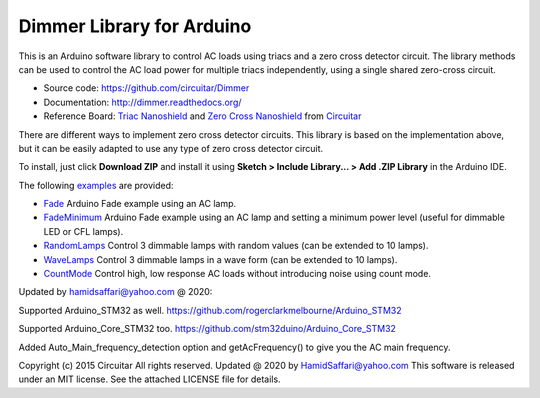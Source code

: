 Dimmer Library for Arduino
==============

This is an Arduino software library to control AC loads using triacs and a zero cross detector circuit. The library methods can be used to control the AC load power for multiple triacs independently, using a single shared zero-cross circuit.

* Source code: https://github.com/circuitar/Dimmer
* Documentation: http://dimmer.readthedocs.org/
* Reference Board: `Triac Nanoshield`_  and `Zero Cross Nanoshield`_ from Circuitar_

There are different ways to implement zero cross detector circuits. This library is based on the implementation above, but it can be easily adapted to use any type of zero cross detector circuit.

To install, just click **Download ZIP** and install it using **Sketch > Include Library... > Add .ZIP Library** in the Arduino IDE.

The following examples_ are provided:

* Fade_ Arduino Fade example using an AC lamp.
* FadeMinimum_ Arduino Fade example using an AC lamp and setting a minimum power level (useful for dimmable LED or CFL lamps).
* RandomLamps_ Control 3 dimmable lamps with random values (can be extended to 10 lamps).
* WaveLamps_ Control 3 dimmable lamps in a wave form (can be extended to 10 lamps).
* CountMode_ Control high, low response AC loads without introducing noise using count mode.

.. _`Triac Nanoshield`: https://www.circuitar.com/nanoshields/modules/triac/
.. _`Zero Cross Nanoshield`: https://www.circuitar.com/nanoshields/modules/zero-cross/
.. _Circuitar: https://www.circuitar.com/
.. _examples: https://github.com/circuitar/Dimmer/tree/master/examples/
.. _Fade: https://github.com/circuitar/Dimmer/blob/master/examples/Fade/Fade.ino
.. _FadeMinimum: https://github.com/circuitar/Dimmer/blob/master/examples/FadeMinimum/FadeMinimum.ino
.. _RandomLamps: https://github.com/circuitar/Dimmer/blob/master/examples/RandomLamps/RandomLamps.ino
.. _WaveLamps: https://github.com/circuitar/Dimmer/blob/master/examples/WaveLamps/WaveLamps.ino
.. _CountMode: https://github.com/circuitar/Dimmer/blob/master/examples/CountMode/CountMode.ino

Updated by hamidsaffari@yahoo.com @ 2020:
 
Supported Arduino_STM32 as well. https://github.com/rogerclarkmelbourne/Arduino_STM32

Supported Arduino_Core_STM32 too. https://github.com/stm32duino/Arduino_Core_STM32

Added Auto_Main_frequency_detection option and getAcFrequency() to give you the AC main frequency.

Copyright (c) 2015 Circuitar  
All rights reserved.
Updated @ 2020 by HamidSaffari@yahoo.com  
This software is released under an MIT license. See the attached LICENSE file for details.
